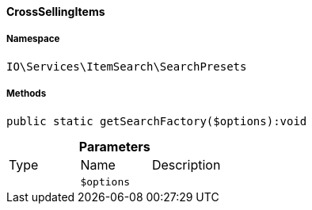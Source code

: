 :table-caption!:
:example-caption!:
:source-highlighter: prettify
:sectids!:

[[io__crosssellingitems]]
==== CrossSellingItems





===== Namespace

`IO\Services\ItemSearch\SearchPresets`






===== Methods

[source%nowrap, php]
----

public static getSearchFactory($options):void

----

    







.*Parameters*
|===
|Type |Name |Description
|
a|`$options`
|
|===


